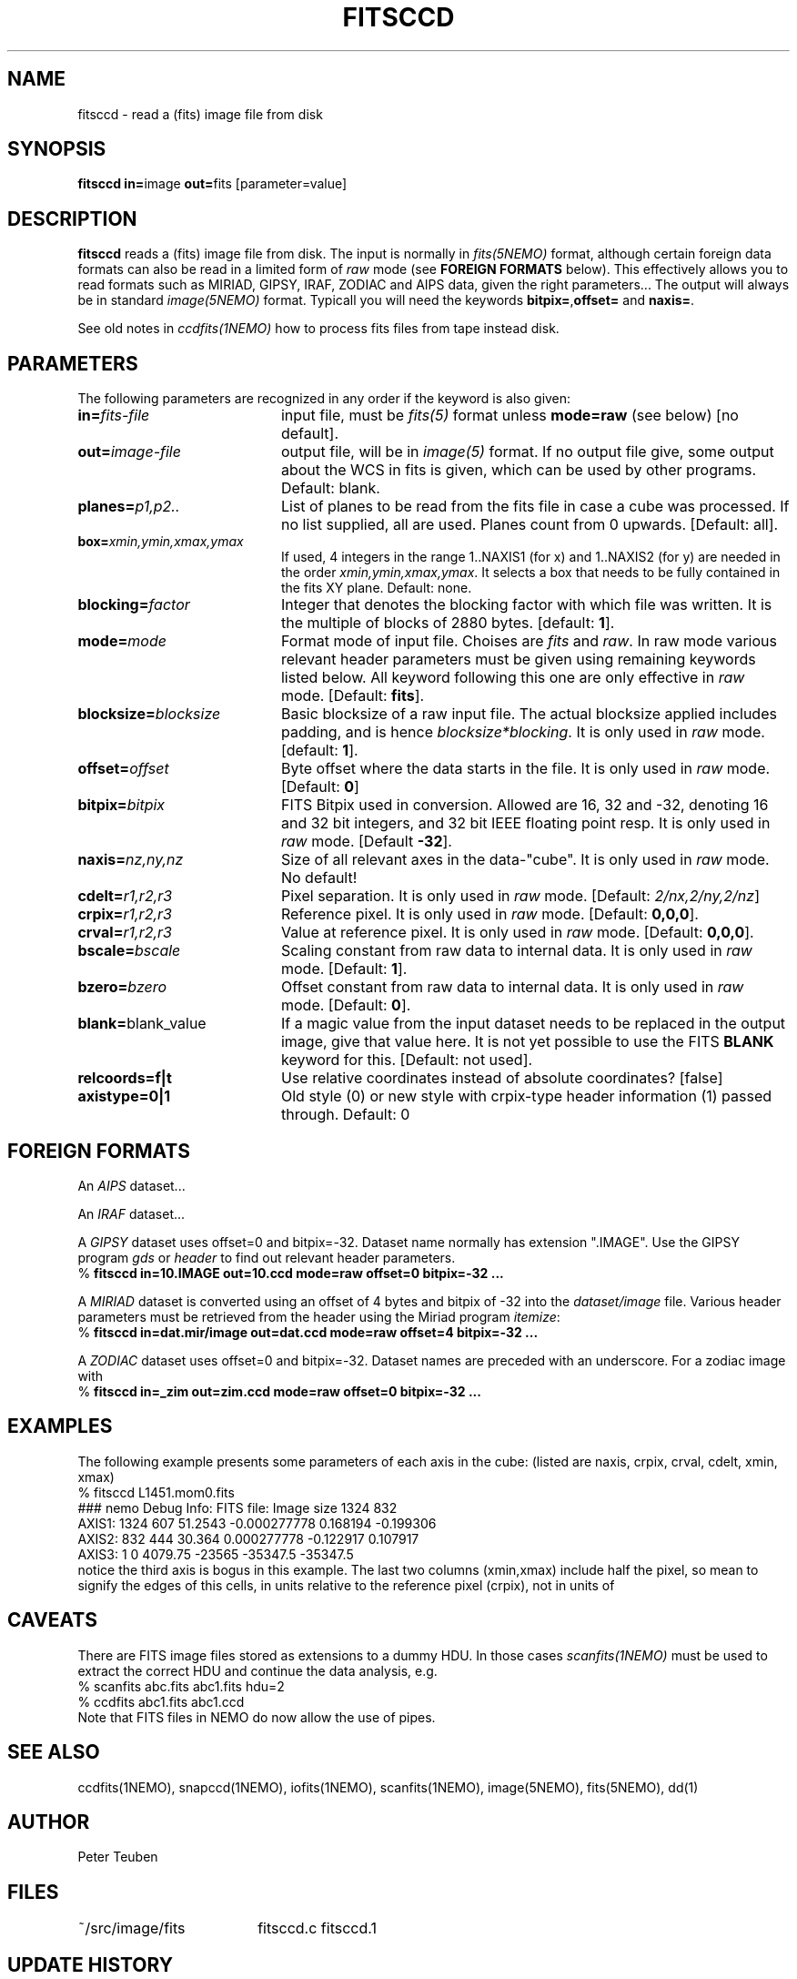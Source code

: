 .TH FITSCCD 1NEMO "19 February 2015"
.SH NAME
fitsccd \- read a (fits) image file from disk
.SH SYNOPSIS
.PP
\fBfitsccd in=\fPimage \fBout=\fPfits [parameter=value]
.SH DESCRIPTION
\fBfitsccd\fP reads a (fits) image file from disk. The input is normally in 
\fIfits(5NEMO)\fP format, although certain foreign data formats can 
also be read in a limited form of \fIraw\fP mode
(see \fBFOREIGN FORMATS\fP below). This effectively
allows you to read formats such as MIRIAD, GIPSY, IRAF, ZODIAC and AIPS data, 
given the right parameters... The output will always be in 
standard \fIimage(5NEMO)\fP format. Typicall you will need the
keywords \fBbitpix=\fP,\fBoffset=\fP and \fBnaxis=\fP.
.PP
See old notes in \fIccdfits(1NEMO)\fP how to process fits files from
tape instead disk.
.SH PARAMETERS
The following parameters are recognized in any order if the keyword is also
given:
.TP 20
\fBin=\fIfits-file\fP
input file, must be \fIfits(5)\fP format unless \fBmode=raw\fP (see below)
[no default].
.TP
\fBout=\fIimage-file\fP
output file, will be in \fIimage(5)\fP format. If no output file give,
some output about the WCS in fits is given, which can be used by other programs.
Default: blank.
.TP
\fBplanes=\fIp1,p2..\fP
List of planes to be read from the fits file in case a cube was
processed. If no list supplied, all are used. Planes count
from 0 upwards. 
[Default: all].
.TP
\fBbox=\fIxmin,ymin,xmax,ymax\fP
If used, 4 integers in the range 1..NAXIS1 (for x) and 1..NAXIS2 (for y) are needed
in the order \fIxmin,ymin,xmax,ymax\fP. It selects a box that needs to be
fully contained in the fits XY plane.
Default: none.
.TP
\fBblocking=\fIfactor\fP
Integer that denotes the blocking factor with which file was written.
It is the multiple of blocks of 2880 bytes.
[default: \fB1\fP].
.TP
\fBmode=\fImode\fP
Format mode of input file. Choises are \fIfits\fP and \fIraw\fP. In raw
mode various relevant header parameters must be given using remaining
keywords listed below. All keyword following this one are only
effective in \fIraw\fP mode.
[Default: \fBfits\fP].
.TP
\fBblocksize=\fIblocksize\fP
Basic blocksize of a raw input file. The actual blocksize applied
includes padding, and is hence \fIblocksize*blocking\fP. 
It is only used in \fIraw\fP mode.
[default: \fB1\fP].
.TP
\fBoffset=\fIoffset\fP
Byte offset where the data starts in the file. 
It is only used in \fIraw\fP mode.
[Default: \fB0\fP]
.TP
\fBbitpix=\fIbitpix\fP
FITS Bitpix used in conversion. Allowed are 16, 32 and -32, denoting
16 and 32 bit integers, and 32 bit IEEE floating point resp.
It is only used in \fIraw\fP mode.
[Default \fB-32\fP].
.TP
\fBnaxis=\fInz,ny,nz\fP
Size of all relevant axes in the data-"cube".
It is only used in \fIraw\fP mode.
No default!
.TP
\fBcdelt=\fIr1,r2,r3\fP
Pixel separation.
It is only used in \fIraw\fP mode.
[Default: \fI2/nx,2/ny,2/nz\fP]
.TP
\fBcrpix=\fIr1,r2,r3\fP
Reference pixel.
It is only used in \fIraw\fP mode.
[Default: \fB0,0,0\fP].
.TP
\fBcrval=\fIr1,r2,r3\fP
Value at reference pixel.
It is only used in \fIraw\fP mode.
[Default: \fB0,0,0\fP].
.TP
\fBbscale=\fIbscale\fP
Scaling constant from raw data to internal data.
It is only used in \fIraw\fP mode.
[Default: \fB1\fP].
.TP
\fBbzero=\fIbzero\fP
Offset constant from raw data to internal data.
It is only used in \fIraw\fP mode.
[Default: \fB0\fP].
.TP
\fBblank=\fPblank_value\fP
If a magic value from the input dataset needs to be 
replaced in the output image, give that value here.
It is not yet possible to use the FITS \fBBLANK\fP keyword
for this.
[Default: not used].
.TP
\fBrelcoords=f|t\fP
Use relative coordinates instead of absolute coordinates? 
[false]
.TP
\fBaxistype=0|1\fP
Old style (0) or new style with crpix-type header information (1) passed
through. Default: 0
.SH FOREIGN FORMATS
An \fIAIPS\fP dataset...
.PP
An \fIIRAF\fP dataset...
.PP
A \fIGIPSY\fP dataset uses offset=0 and bitpix=-32. Dataset name 
normally has extension ".IMAGE". Use the GIPSY 
program \fIgds\fP or \fIheader\fP
to find out relevant header parameters.
.nf
    % \fBfitsccd in=10.IMAGE out=10.ccd mode=raw offset=0 bitpix=-32 ...\fP
.fi
.PP
A \fIMIRIAD\fP dataset is converted using an offset of
4 bytes and bitpix of -32 into the \fIdataset/image\fP file.
Various header parameters must be retrieved from the 
header using the Miriad program \fIitemize\fP:
.nf
    % \fBfitsccd in=dat.mir/image out=dat.ccd mode=raw offset=4 bitpix=-32 ...\fP
.fi
.PP
A \fIZODIAC\fP dataset uses offset=0 and bitpix=-32. Dataset names
are preceded with an underscore. For a zodiac image with 
.nf
    % \fBfitsccd in=_zim out=zim.ccd mode=raw offset=0 bitpix=-32 ...\fP
.fi
.SH "EXAMPLES"
The following example presents some parameters of each axis in the cube:
(listed are naxis, crpix, crval, cdelt, xmin, xmax)
.nf
% fitsccd L1451.mom0.fits 
### nemo Debug Info: FITS file: Image size 1324 832
AXIS1: 1324 607 51.2543 -0.000277778    0.168194 -0.199306
AXIS2:  832 444 30.364   0.000277778   -0.122917  0.107917
AXIS3:    1   0 4079.75 -23565         -35347.5  -35347.5
.fi
notice the third axis is bogus in this example. The last two columns (xmin,xmax)
include half the pixel, so mean to signify the edges of this cells, in units
relative to the reference pixel (crpix), not in units of
.SH "CAVEATS"
There are FITS image files stored as extensions to a dummy HDU. In those
cases \fIscanfits(1NEMO)\fP must be used to extract the correct HDU and
continue the data analysis, e.g.
.nf
    % scanfits abc.fits abc1.fits hdu=2
    % ccdfits abc1.fits abc1.ccd
.fi
Note that FITS files in NEMO do now allow the use of pipes.
.SH "SEE ALSO"
ccdfits(1NEMO), snapccd(1NEMO), iofits(1NEMO), scanfits(1NEMO), image(5NEMO), fits(5NEMO), dd(1)
.SH "AUTHOR"
Peter Teuben
.SH "FILES"
.nf
.ta +2.5i
~/src/image/fits  	fitsccd.c fitsccd.1
.fi
.SH "UPDATE HISTORY"
.nf
.ta +1.0i +4.0i
7-mar-90	V1.0 Written	PJT
1-oct-90	V3.0 New fitsio routines from Sault	PJT
11-oct-90	V3.1 Added 'raw' mode  	PJT
10-sep-91	V3.3 Added blank= keyword, more doc  	PJT
18-may-99	V3.6 added support to read CD_i_j based files	PJT
21-mar-00	V3.6a fixed offset bug for raw cubes	PJT
7-nov-00	V3.7 added relcoords=	PJT
23-nov-04	V4.9 added axistype=  for new image format PJT
19-feb-2015	V5.1 added box= to select a subregion in XY	PJT
.fi
